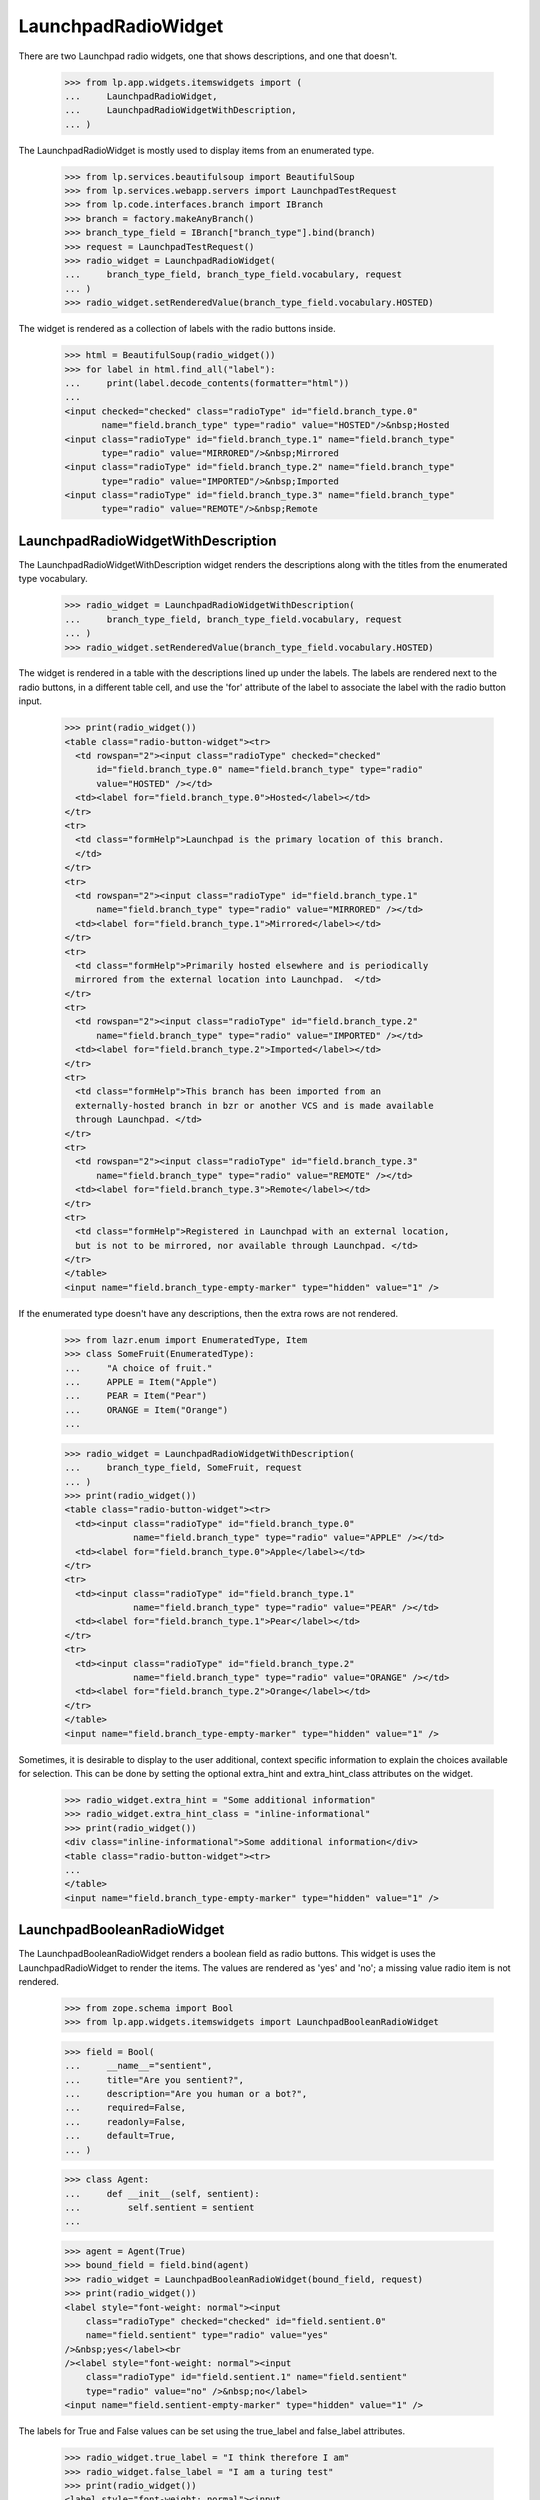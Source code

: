 LaunchpadRadioWidget
====================

There are two Launchpad radio widgets, one that shows descriptions,
and one that doesn't.

    >>> from lp.app.widgets.itemswidgets import (
    ...     LaunchpadRadioWidget,
    ...     LaunchpadRadioWidgetWithDescription,
    ... )

The LaunchpadRadioWidget is mostly used to display items from
an enumerated type.

    >>> from lp.services.beautifulsoup import BeautifulSoup
    >>> from lp.services.webapp.servers import LaunchpadTestRequest
    >>> from lp.code.interfaces.branch import IBranch
    >>> branch = factory.makeAnyBranch()
    >>> branch_type_field = IBranch["branch_type"].bind(branch)
    >>> request = LaunchpadTestRequest()
    >>> radio_widget = LaunchpadRadioWidget(
    ...     branch_type_field, branch_type_field.vocabulary, request
    ... )
    >>> radio_widget.setRenderedValue(branch_type_field.vocabulary.HOSTED)

The widget is rendered as a collection of labels with the radio
buttons inside.

    >>> html = BeautifulSoup(radio_widget())
    >>> for label in html.find_all("label"):
    ...     print(label.decode_contents(formatter="html"))
    ...
    <input checked="checked" class="radioType" id="field.branch_type.0"
           name="field.branch_type" type="radio" value="HOSTED"/>&nbsp;Hosted
    <input class="radioType" id="field.branch_type.1" name="field.branch_type"
           type="radio" value="MIRRORED"/>&nbsp;Mirrored
    <input class="radioType" id="field.branch_type.2" name="field.branch_type"
           type="radio" value="IMPORTED"/>&nbsp;Imported
    <input class="radioType" id="field.branch_type.3" name="field.branch_type"
           type="radio" value="REMOTE"/>&nbsp;Remote


LaunchpadRadioWidgetWithDescription
-----------------------------------

The LaunchpadRadioWidgetWithDescription widget renders the descriptions
along with the titles from the enumerated type vocabulary.

    >>> radio_widget = LaunchpadRadioWidgetWithDescription(
    ...     branch_type_field, branch_type_field.vocabulary, request
    ... )
    >>> radio_widget.setRenderedValue(branch_type_field.vocabulary.HOSTED)

The widget is rendered in a table with the descriptions lined up
under the labels.  The labels are rendered next to the radio buttons,
in a different table cell, and use the 'for' attribute of the label
to associate the label with the radio button input.

    >>> print(radio_widget())
    <table class="radio-button-widget"><tr>
      <td rowspan="2"><input class="radioType" checked="checked"
          id="field.branch_type.0" name="field.branch_type" type="radio"
          value="HOSTED" /></td>
      <td><label for="field.branch_type.0">Hosted</label></td>
    </tr>
    <tr>
      <td class="formHelp">Launchpad is the primary location of this branch.
      </td>
    </tr>
    <tr>
      <td rowspan="2"><input class="radioType" id="field.branch_type.1"
          name="field.branch_type" type="radio" value="MIRRORED" /></td>
      <td><label for="field.branch_type.1">Mirrored</label></td>
    </tr>
    <tr>
      <td class="formHelp">Primarily hosted elsewhere and is periodically
      mirrored from the external location into Launchpad.  </td>
    </tr>
    <tr>
      <td rowspan="2"><input class="radioType" id="field.branch_type.2"
          name="field.branch_type" type="radio" value="IMPORTED" /></td>
      <td><label for="field.branch_type.2">Imported</label></td>
    </tr>
    <tr>
      <td class="formHelp">This branch has been imported from an
      externally-hosted branch in bzr or another VCS and is made available
      through Launchpad. </td>
    </tr>
    <tr>
      <td rowspan="2"><input class="radioType" id="field.branch_type.3"
          name="field.branch_type" type="radio" value="REMOTE" /></td>
      <td><label for="field.branch_type.3">Remote</label></td>
    </tr>
    <tr>
      <td class="formHelp">Registered in Launchpad with an external location,
      but is not to be mirrored, nor available through Launchpad. </td>
    </tr>
    </table>
    <input name="field.branch_type-empty-marker" type="hidden" value="1" />

If the enumerated type doesn't have any descriptions, then the extra
rows are not rendered.

    >>> from lazr.enum import EnumeratedType, Item
    >>> class SomeFruit(EnumeratedType):
    ...     "A choice of fruit."
    ...     APPLE = Item("Apple")
    ...     PEAR = Item("Pear")
    ...     ORANGE = Item("Orange")
    ...

    >>> radio_widget = LaunchpadRadioWidgetWithDescription(
    ...     branch_type_field, SomeFruit, request
    ... )
    >>> print(radio_widget())
    <table class="radio-button-widget"><tr>
      <td><input class="radioType" id="field.branch_type.0"
                 name="field.branch_type" type="radio" value="APPLE" /></td>
      <td><label for="field.branch_type.0">Apple</label></td>
    </tr>
    <tr>
      <td><input class="radioType" id="field.branch_type.1"
                 name="field.branch_type" type="radio" value="PEAR" /></td>
      <td><label for="field.branch_type.1">Pear</label></td>
    </tr>
    <tr>
      <td><input class="radioType" id="field.branch_type.2"
                 name="field.branch_type" type="radio" value="ORANGE" /></td>
      <td><label for="field.branch_type.2">Orange</label></td>
    </tr>
    </table>
    <input name="field.branch_type-empty-marker" type="hidden" value="1" />

Sometimes, it is desirable to display to the user additional, context specific
information to explain the choices available for selection. This can be done
by setting the optional extra_hint and extra_hint_class attributes on the
widget.
    >>> radio_widget.extra_hint = "Some additional information"
    >>> radio_widget.extra_hint_class = "inline-informational"
    >>> print(radio_widget())
    <div class="inline-informational">Some additional information</div>
    <table class="radio-button-widget"><tr>
    ...
    </table>
    <input name="field.branch_type-empty-marker" type="hidden" value="1" />


LaunchpadBooleanRadioWidget
---------------------------

The LaunchpadBooleanRadioWidget renders a boolean field as radio buttons.
This widget is uses the LaunchpadRadioWidget to render the items. The values
are rendered as 'yes' and 'no'; a missing value radio item is not rendered.

    >>> from zope.schema import Bool
    >>> from lp.app.widgets.itemswidgets import LaunchpadBooleanRadioWidget

    >>> field = Bool(
    ...     __name__="sentient",
    ...     title="Are you sentient?",
    ...     description="Are you human or a bot?",
    ...     required=False,
    ...     readonly=False,
    ...     default=True,
    ... )

    >>> class Agent:
    ...     def __init__(self, sentient):
    ...         self.sentient = sentient
    ...

    >>> agent = Agent(True)
    >>> bound_field = field.bind(agent)
    >>> radio_widget = LaunchpadBooleanRadioWidget(bound_field, request)
    >>> print(radio_widget())
    <label style="font-weight: normal"><input
        class="radioType" checked="checked" id="field.sentient.0"
        name="field.sentient" type="radio" value="yes"
    />&nbsp;yes</label><br
    /><label style="font-weight: normal"><input
        class="radioType" id="field.sentient.1" name="field.sentient"
        type="radio" value="no" />&nbsp;no</label>
    <input name="field.sentient-empty-marker" type="hidden" value="1" />

The labels for True and False values can be set using the true_label and
false_label attributes.

    >>> radio_widget.true_label = "I think therefore I am"
    >>> radio_widget.false_label = "I am a turing test"
    >>> print(radio_widget())
    <label style="font-weight: normal"><input
        class="radioType" checked="checked" id="field.sentient.0"
        name="field.sentient" type="radio" value="yes"
    />&nbsp;I think therefore I am</label><br
    /><label style="font-weight: normal"><input
        class="radioType" id="field.sentient.1" name="field.sentient"
        type="radio" value="no" />&nbsp;I am a turing test</label>
    <input name="field.sentient-empty-marker" type="hidden" value="1" />

